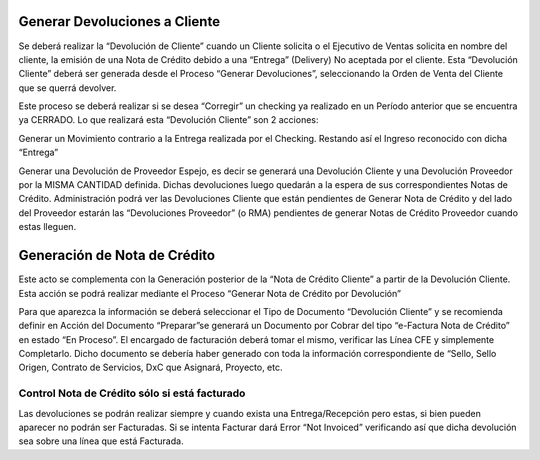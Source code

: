 .. |Generar Devoluciones| image:: resource/generar-devoluciones.png
.. |Generar NC Desde Devolucion| image:: resource/generar-nc-desde-devolucion.png

**Generar Devoluciones a Cliente**
^^^^^^^^^^^^^^^^^^^^^^^^^^^^^^^^^^

Se deberá realizar la “Devolución de Cliente” cuando un Cliente solicita
o el Ejecutivo de Ventas solicita en nombre del cliente, la emisión de
una Nota de Crédito debido a una “Entrega” (Delivery) No aceptada por el
cliente. Esta “Devolución Cliente” deberá ser generada desde el Proceso
“Generar Devoluciones”, seleccionando la Orden de Venta del Cliente que
se querrá devolver.

|Generar Devoluciones|

Este proceso se deberá realizar si se desea “Corregir” un checking ya
realizado en un Período anterior que se encuentra ya CERRADO. Lo que
realizará esta “Devolución Cliente” son 2 acciones:

Generar un Movimiento contrario a la Entrega realizada por el Checking.
Restando así el Ingreso reconocido con dicha “Entrega”

Generar una Devolución de Proveedor Espejo, es decir se generará una
Devolución Cliente y una Devolución Proveedor por la MISMA CANTIDAD
definida. Dichas devoluciones luego quedarán a la espera de sus
correspondientes Notas de Crédito. Administración podrá ver las
Devoluciones Cliente que están pendientes de Generar Nota de Crédito y
del lado del Proveedor estarán las “Devoluciones Proveedor” (o RMA)
pendientes de generar Notas de Crédito Proveedor cuando estas lleguen.

**Generación de Nota de Crédito**
^^^^^^^^^^^^^^^^^^^^^^^^^^^^^^^^^

Este acto se complementa con la Generación posterior de la “Nota de
Crédito Cliente” a partir de la Devolución Cliente. Esta acción se podrá
realizar mediante el Proceso “Generar Nota de Crédito por Devolución”

|Generar NC Desde Devolucion|

Para que aparezca la información se deberá seleccionar el Tipo de
Documento “Devolución Cliente” y se recomienda definir en Acción del
Documento “Preparar”se generará un Documento por Cobrar del tipo
“e-Factura Nota de Crédito” en estado “En Proceso”. El encargado de
facturación deberá tomar el mismo, verificar las Línea CFE y simplemente
Completarlo. Dicho documento se debería haber generado con toda la
información correspondiente de “Sello, Sello Origen, Contrato de
Servicios, DxC que Asignará, Proyecto, etc.

**Control Nota de Crédito sólo si está facturado**
~~~~~~~~~~~~~~~~~~~~~~~~~~~~~~~~~~~~~~~~~~~~~~~~~~

Las devoluciones se podrán realizar siempre y cuando exista una
Entrega/Recepción pero estas, si bien pueden aparecer no podrán ser
Facturadas. Si se intenta Facturar dará Error “Not Invoiced” verificando
así que dicha devolución sea sobre una línea que está Facturada.